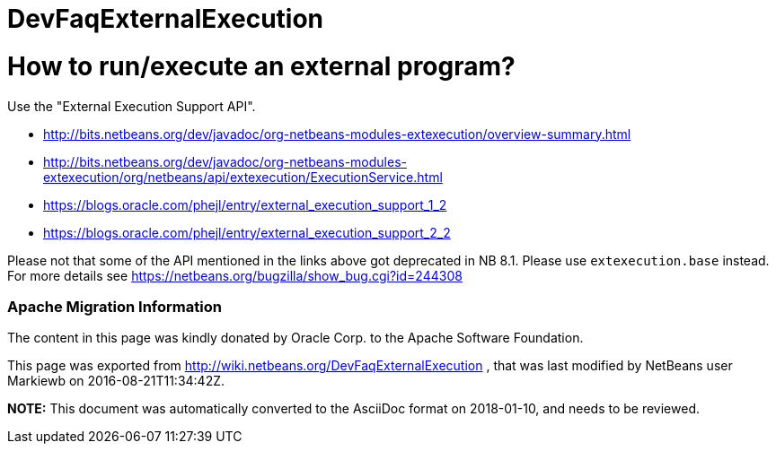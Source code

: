 // 
//     Licensed to the Apache Software Foundation (ASF) under one
//     or more contributor license agreements.  See the NOTICE file
//     distributed with this work for additional information
//     regarding copyright ownership.  The ASF licenses this file
//     to you under the Apache License, Version 2.0 (the
//     "License"); you may not use this file except in compliance
//     with the License.  You may obtain a copy of the License at
// 
//       http://www.apache.org/licenses/LICENSE-2.0
// 
//     Unless required by applicable law or agreed to in writing,
//     software distributed under the License is distributed on an
//     "AS IS" BASIS, WITHOUT WARRANTIES OR CONDITIONS OF ANY
//     KIND, either express or implied.  See the License for the
//     specific language governing permissions and limitations
//     under the License.
//

= DevFaqExternalExecution
:jbake-type: wiki
:jbake-tags: wiki, devfaq, needsreview
:jbake-status: published

= How to run/execute an external program?

Use the "External Execution Support API".

* link:http://bits.netbeans.org/dev/javadoc/org-netbeans-modules-extexecution/overview-summary.html[http://bits.netbeans.org/dev/javadoc/org-netbeans-modules-extexecution/overview-summary.html]
* link:http://bits.netbeans.org/dev/javadoc/org-netbeans-modules-extexecution/org/netbeans/api/extexecution/ExecutionService.html[http://bits.netbeans.org/dev/javadoc/org-netbeans-modules-extexecution/org/netbeans/api/extexecution/ExecutionService.html]
* link:https://blogs.oracle.com/phejl/entry/external_execution_support_1_2[https://blogs.oracle.com/phejl/entry/external_execution_support_1_2]
* link:https://blogs.oracle.com/phejl/entry/external_execution_support_2_2[https://blogs.oracle.com/phejl/entry/external_execution_support_2_2]

Please not that some of the API mentioned in the links above got deprecated in NB 8.1. Please use `extexecution.base` instead. 
For more details see link:https://netbeans.org/bugzilla/show_bug.cgi?id=244308[https://netbeans.org/bugzilla/show_bug.cgi?id=244308]

=== Apache Migration Information

The content in this page was kindly donated by Oracle Corp. to the
Apache Software Foundation.

This page was exported from link:http://wiki.netbeans.org/DevFaqExternalExecution[http://wiki.netbeans.org/DevFaqExternalExecution] , 
that was last modified by NetBeans user Markiewb 
on 2016-08-21T11:34:42Z.


*NOTE:* This document was automatically converted to the AsciiDoc format on 2018-01-10, and needs to be reviewed.
